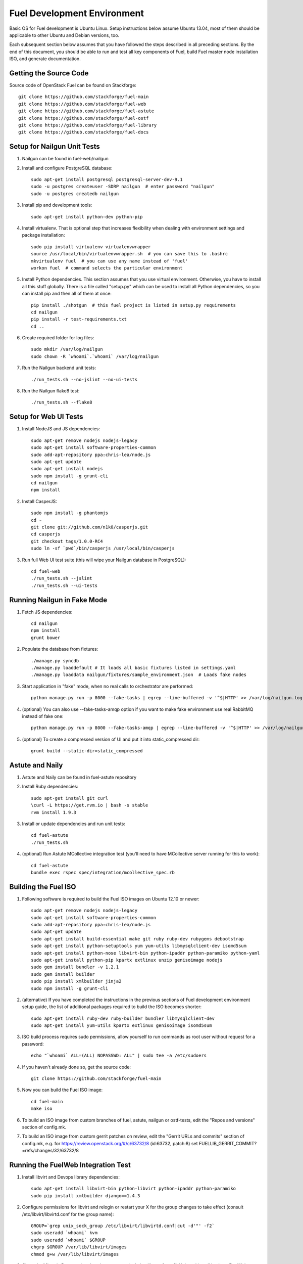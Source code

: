 Fuel Development Environment
============================

Basic OS for Fuel development is Ubuntu Linux. Setup instructions below
assume Ubuntu 13.04, most of them should be applicable to other Ubuntu
and Debian versions, too.

Each subsequent section below assumes that you have followed the steps
described in all preceding sections. By the end of this document, you
should be able to run and test all key components of Fuel, build Fuel
master node installation ISO, and generate documentation.

Getting the Source Code
-----------------------

Source code of OpenStack Fuel can be found on Stackforge::

    git clone https://github.com/stackforge/fuel-main
    git clone https://github.com/stackforge/fuel-web
    git clone https://github.com/stackforge/fuel-astute
    git clone https://github.com/stackforge/fuel-ostf
    git clone https://github.com/stackforge/fuel-library
    git clone https://github.com/stackforge/fuel-docs

.. _nailgun_dependencies:

Setup for Nailgun Unit Tests
----------------------------

#. Nailgun can be found in fuel-web/nailgun

#. Install and configure PostgreSQL database::

    sudo apt-get install postgresql postgresql-server-dev-9.1
    sudo -u postgres createuser -SDRP nailgun  # enter password "nailgun"
    sudo -u postgres createdb nailgun

#. Install pip and development tools::

    sudo apt-get install python-dev python-pip

#. Install virtualenv. That is optional step that increases flexibility
   when dealing with environment settings and package installation::

    sudo pip install virtualenv virtualenvwrapper
    source /usr/local/bin/virtualenvwrapper.sh  # you can save this to .bashrc
    mkvirtualenv fuel  # you can use any name instead of 'fuel'
    workon fuel  # command selects the particular environment

#. Install Python dependencies. This section assumes that you use virtual environment.
   Otherwise, you have to install all this stuff globally.
   There is a file called "setup.py" which can be used to install all Python dependencies,
   so you can install pip and then all of them at once::

    pip install ./shotgun  # this fuel project is listed in setup.py requirements
    cd nailgun
    pip install -r test-requirements.txt
    cd ..

#. Create required folder for log files::

    sudo mkdir /var/log/nailgun
    sudo chown -R `whoami`.`whoami` /var/log/nailgun

#. Run the Nailgun backend unit tests::

    ./run_tests.sh --no-jslint --no-ui-tests

#. Run the Nailgun flake8 test::

    ./run_tests.sh --flake8

Setup for Web UI Tests
----------------------

#. Install NodeJS and JS dependencies::

    sudo apt-get remove nodejs nodejs-legacy
    sudo apt-get install software-properties-common
    sudo add-apt-repository ppa:chris-lea/node.js
    sudo apt-get update
    sudo apt-get install nodejs
    sudo npm install -g grunt-cli
    cd nailgun
    npm install

#. Install CasperJS::

    sudo npm install -g phantomjs
    cd ~
    git clone git://github.com/n1k0/casperjs.git
    cd casperjs
    git checkout tags/1.0.0-RC4
    sudo ln -sf `pwd`/bin/casperjs /usr/local/bin/casperjs

#. Run full Web UI test suite (this will wipe your Nailgun database in
   PostgreSQL)::

    cd fuel-web
    ./run_tests.sh --jslint
    ./run_tests.sh --ui-tests

Running Nailgun in Fake Mode
----------------------------

#. Fetch JS dependencies::

    cd nailgun
    npm install
    grunt bower

#. Populate the database from fixtures::

    ./manage.py syncdb
    ./manage.py loaddefault # It loads all basic fixtures listed in settings.yaml
    ./manage.py loaddata nailgun/fixtures/sample_environment.json  # Loads fake nodes

#. Start application in "fake" mode, when no real calls to orchestrator
   are performed::

    python manage.py run -p 8000 --fake-tasks | egrep --line-buffered -v '^$|HTTP' >> /var/log/nailgun.log 2>&1 &

#. (optional) You can also use --fake-tasks-amqp option if you want to
   make fake environment use real RabbitMQ instead of fake one::

    python manage.py run -p 8000 --fake-tasks-amqp | egrep --line-buffered -v '^$|HTTP' >> /var/log/nailgun.log 2>&1 &

#. (optional) To create a compressed version of UI and put it into static_compressed dir::

    grunt build --static-dir=static_compressed

Astute and Naily
----------------

#. Astute and Naily can be found in fuel-astute repository

#. Install Ruby dependencies::

    sudo apt-get install git curl
    \curl -L https://get.rvm.io | bash -s stable
    rvm install 1.9.3

#. Install or update dependencies and run unit tests::

    cd fuel-astute
    ./run_tests.sh

#. (optional) Run Astute MCollective integration test (you'll need to
   have MCollective server running for this to work)::

    cd fuel-astute
    bundle exec rspec spec/integration/mcollective_spec.rb

.. _building-fuel-iso:

Building the Fuel ISO
---------------------

#. Following software is required to build the Fuel ISO images on Ubuntu
   12.10 or newer::

    sudo apt-get remove nodejs nodejs-legacy
    sudo apt-get install software-properties-common
    sudo add-apt-repository ppa:chris-lea/node.js
    sudo apt-get update
    sudo apt-get install build-essential make git ruby ruby-dev rubygems debootstrap
    sudo apt-get install python-setuptools yum yum-utils libmysqlclient-dev isomd5sum
    sudo apt-get install python-nose libvirt-bin python-ipaddr python-paramiko python-yaml
    sudo apt-get install python-pip kpartx extlinux unzip genisoimage nodejs
    sudo gem install bundler -v 1.2.1
    sudo gem install builder
    sudo pip install xmlbuilder jinja2
    sudo npm install -g grunt-cli

#. (alternative) If you have completed the instructions in the previous
   sections of Fuel development environment setup guide, the list of
   additional packages required to build the ISO becomes shorter::

    sudo apt-get install ruby-dev ruby-builder bundler libmysqlclient-dev
    sudo apt-get install yum-utils kpartx extlinux genisoimage isomd5sum

#. ISO build process requires sudo permissions, allow yourself to run
   commands as root user without request for a password::

    echo "`whoami` ALL=(ALL) NOPASSWD: ALL" | sudo tee -a /etc/sudoers

#. If you haven't already done so, get the source code::

    git clone https://github.com/stackforge/fuel-main

#. Now you can build the Fuel ISO image::

    cd fuel-main
    make iso

#. To build an ISO image from custom branches of fuel, astute, nailgun
   or ostf-tests, edit the "Repos and versions" section of config.mk.

#. To build an ISO image from custom gerrit patches on review, edit the
   "Gerrit URLs and commits" section of config.mk, e.g. for
   https://review.openstack.org/#/c/63732/8 (id:63732, patch:8) set
   FUELLIB_GERRIT_COMMIT?=refs/changes/32/63732/8

Running the FuelWeb Integration Test
------------------------------------

#. Install libvirt and Devops library dependencies::

    sudo apt-get install libvirt-bin python-libvirt python-ipaddr python-paramiko
    sudo pip install xmlbuilder django==1.4.3

#. Configure permissions for libvirt and relogin or restart your X for
   the group changes to take effect (consult /etc/libvirt/libvirtd.conf
   for the group name)::

    GROUP=`grep unix_sock_group /etc/libvirt/libvirtd.conf|cut -d'"' -f2`
    sudo useradd `whoami` kvm
    sudo useradd `whoami` $GROUP
    chgrp $GROUP /var/lib/libvirt/images
    chmod g+w /var/lib/libvirt/images

#. Clone the Mirantis Devops virtual environment manipulation library
   from GitHub and install it where FuelWeb Integration Test can find
   it::

    git clone git@github.com:Mirantis/devops.git
    cd devops
    python setup.py build
    sudo python setup.py install

#. Configure and populate the Devops DB::

    SETTINGS=/usr/local/lib/python2.7/dist-packages/devops-2.0-py2.7.egg/devops/settings.py
    sed -i "s/'postgres'/'devops'/" $SETTINGS
    echo "SECRET_KEY = 'secret'" >> $SETTINGS
    sudo -u postgres createdb devops
    sudo -u postgres createuser -SDR devops
    django-admin.py syncdb --settings=devops.settings

#. Run the integration test::

    cd fuel-main
    make test-integration

#. To save time, you can execute individual test cases from the
   integration test suite like this (nice thing about TestAdminNode
   is that it takes you from nothing to a Fuel master with 9 blank nodes
   connected to 3 virtual networks)::

    cd fuel-main
    export ENV_NAME=fuelweb
    export PUBLIC_FORWARD=nat
    export ISO_PATH=`pwd`/build/iso/fuelweb-centos-6.4-x86_64.iso
    nosetests -w fuelweb_test -s fuelweb_test.integration.test_admin_node:TestAdminNode.test_cobbler_alive

#. The test harness creates a snapshot of all nodes called 'empty'
   before starting the tests, and creates a new snapshot if a test
   fails. You can revert to a specific snapshot with this command::

    dos.py revert --snapshot-name <snapshot_name> <env_name>

#. To fully reset your test environment, tell the Devops toolkit to erase it::

    dos.py list
    dos.py erase <env_name>

Running Fuel Puppet Modules Unit Tests
--------------------------------------

#. Install PuppetLabs RSpec Helper::

    cd ~
    gem2deb puppetlabs_spec_helper
    sudo dpkg -i ruby-puppetlabs-spec-helper_0.4.1-1_all.deb
    gem2deb rspec-puppet
    sudo dpkg -i ruby-rspec-puppet_0.1.6-1_all.deb

#. Run unit tests for a Puppet module::

    cd fuel/deployment/puppet/module
    rake spec

Installing Cobbler
------------------

Install Cobbler from GitHub (it can't be installed from PyPi, and deb
package in Ubuntu is outdated)::

    cd ~
    git clone git://github.com/cobbler/cobbler.git
    cd cobbler
    git checkout release24
    sudo make install

Building Documentation
----------------------

Before you can build this documentation you should prepare your
building environment first. The first thing you need to do is to
install Java. There are a lot of ways to do it depending on your
operating system.

Java is needed to use PlantUML to automatically generate UML diagrams
from the source. You can also use `PlantUML Server
<http://www.plantuml.com/plantuml/>`_ for a quick preview of your
diagrams and language documentation.

You will need to follow steps from :ref:`nailgun_dependencies`
section to build documentation. All these dependencies are needed
for automatic API documentation generation. If you are not going to
run unit tests there is no need to actually setup PostgreSQL server.
Only dev packages are needed to install all required Python dependencies.

Look at the list of available formats and generate the one you need::

    cd docs
    make help
    make html

There is a helper script **build-docs.sh**. It can perform
all the required steps automatically. The script can build documentation
in required format. It will not install Java. You have to do it manually.
::

  Documentation build helper
  -o - Open generated documentation after build
  -f - Documentation format [html,signlehtml,latexpdf,pdf,epub]

If you don't want to install all the dependencies and you are not
interested in building automatic API documentation there is an easy
way to do it.

First remove autodoc modules from extensions section of **conf.py**
file in the **docs** directory. This section should be like this:
::

  extensions = [
      'rst2pdf.pdfbuilder',
      'sphinxcontrib.plantuml',
  ]

Then remove **develop/api_doc.rst** file and reference to it from
**develop.rst** index.

Now you can build documentation as usual using make command.
This method can be useful if you want to make some corrections to
text and see the results without building the entire environment.
The only Python packages you need are Sphinx packages:
::

  Sphinx
  sphinxcontrib-actdiag
  sphinxcontrib-blockdiag
  sphinxcontrib-nwdiag
  sphinxcontrib-plantuml
  sphinxcontrib-seqdiag

Just don't forget to rollback all these changes before you commit your
corrections.

